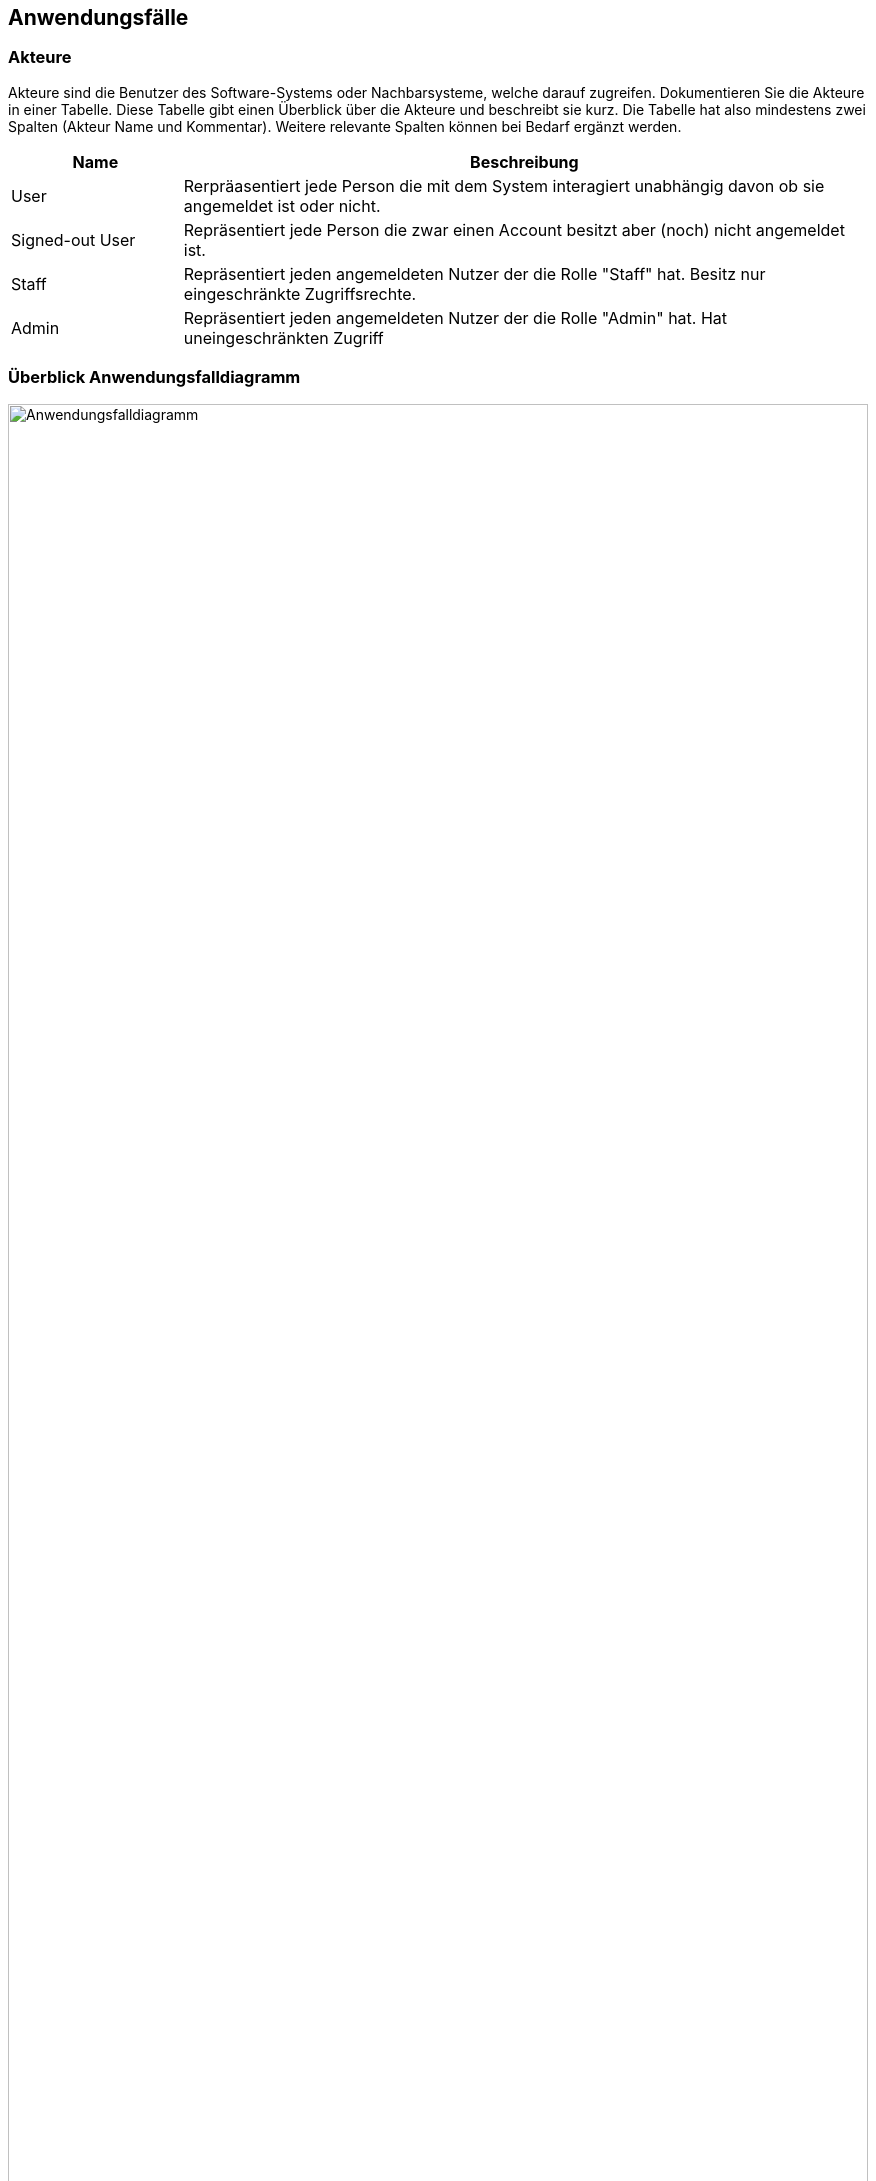 == Anwendungsfälle

=== Akteure

Akteure sind die Benutzer des Software-Systems oder Nachbarsysteme, welche darauf zugreifen.
Dokumentieren Sie die Akteure in einer Tabelle.
Diese Tabelle gibt einen Überblick über die Akteure und beschreibt sie kurz.
Die Tabelle hat also mindestens zwei Spalten (Akteur Name und Kommentar).
Weitere relevante Spalten können bei Bedarf ergänzt werden.

// See http://asciidoctor.org/docs/user-manual/#tables
[options="header"]
[cols="1,4"]
|===

|Name
|Beschreibung

|User
|Rerpräasentiert jede Person die mit dem System interagiert unabhängig davon ob sie angemeldet ist oder nicht.

|Signed-out User
|Repräsentiert jede Person die zwar einen Account besitzt aber (noch) nicht angemeldet ist.

|Staff
|Repräsentiert jeden angemeldeten Nutzer der die Rolle "Staff" hat. Besitz nur eingeschränkte Zugriffsrechte.

|Admin
|Repräsentiert jeden angemeldeten Nutzer der die Rolle "Admin" hat. Hat uneingeschränkten Zugriff
|===

=== Überblick Anwendungsfalldiagramm

//Anwendungsfall-Diagramm, das alle Anwendungsfälle und alle Akteure darstellt

[[use_case_diagram]]
image::models/UseCases.png[Anwendungsfalldiagramm,100%,100%,pdfwidth=100%,title= "Anwendungsfalldiagramm",align=center]

=== Anwendungsfallbeschreibungen

////
Dieser Unterabschnitt beschreibt die Anwendungsfälle.
In dieser Beschreibung müssen noch nicht alle Sonderfälle und Varianten berücksichtigt werden.
Schwerpunkt ist es, die wichtigsten Anwendungsfälle des Systems zu finden.
Wichtig sind solche Anwendungsfälle, die für den Auftraggeber, den Nutzer den größten Nutzen bringen.
Für komplexere Anwendungsfälle ein UML-Sequenzdiagramm ergänzen.
Einfache Anwendungsfälle mit einem Absatz beschreiben.
Die typischen Anwendungsfälle (Anlegen, Ändern, Löschen) können zu einem einzigen zusammengefasst werden.
////

[cols="1h, 3"]
[[UC0010]]
|===
|ID                         |**<<UC0010>>**
|Name                       |Login/Logout
|Description                |Ein Benutzer muss sich beim System anmelden (authentifizieren) können, um auf weitere Funktionen zugreifen zu können.
Dieser Prozess muss durch Abmeldung rückgängig gemacht werden können.
|Actors                     |Mitarbeiter
|Trigger                    |
_Login_: Der Benutzer möchte durch Einloggen auf "versteckte" Funktionen zugreifen.

_Logout_: Der Benutzer möchte den Shop verlassen.
|Precondition(s)  a|
_Login_: Der Benutzer ist noch nicht authentifiziert.

_Logout_: Benutzer ist authentifiziert
|Essential Steps a|
_Login_:

1. Benutzerzugriffe auf "Einloggen" in der Navigationsleiste
2. Benutzer gibt seine Zugangsdaten ein
3. Der Benutzer drückt auf die Schaltfläche "Anmelden".

_Logout_:

1. Benutzer klickt in der Navigationsleiste auf "Ausloggen".
2. Der Benutzer ist nicht authentifiziert und wird auf dem Startbildschirm angezeigt.

|Extensions                 |-
|Functional Requirements    |<<F0010>>
|===

[cols="1h, 3"]
[[UC0020]]
|===
|ID                         |**<<UC0020>>**
|Name                       |Mitarbeiter wird erstellt
|Description                |Ein Admin sollte in der Lage sein einen Account für einen Mitarbeiter zu erstellen.
|Actors                     |Admin
|Trigger                    |Der Administrator möchte ein Konto für einen Benutzer erstellen, indem er auf "Registrieren" drückt.
|Precondition(s)           a|Mitarbeit ist noch nicht eingeloggt (authentifiziert)
|Essential Steps           a|
1. Der Admin drückt "Registrieren".
2. Er gibt den gewünschten Benutzernamen, das Passwort und die Adresse ein.
3. System prüft die Eindeutigkeit des Benutzernamens
. Wenn einzigartig: Es wird ein Konto mit den angegebenen Daten angelegt.
. Andernfalls: Es wird eine Fehlermeldung angezeigt.|Extensions                 |-
|Functional Requirements    |<<F0020>>, <<F0021>>
|===

[[UC0100]]
[cols="1h, 3"]
|===
|ID                         |**<<UC0100>>**
|Name                       |Bilanzen abrufen
|Description                |Every visitor of the Videoshop (i.e. *User*) shall be able to access the Catalog, which displays all the offered discs.
The Catalog must provide the possibility to distinguish between different types of Discs (Dvd, Blu-Ray).
|Actors                     |User
|Trigger                    |Accessing the navigation element, which is responsible for displaying the Catalog.
|Precondition(s)           a|None
|Essential Steps           a|1. User clicks on the navigation element named "DVD Katalog" or "BluRay Katalog".
2. User is shown all Discs of the selected category.
|Extensions                 |None
|Functional Requirements    | <<F0100>>, <<F0110>>, <<F0111>>, <<F0112>>
|===

[[sequence_diagram_finance]]
image::models/Finance.png[Sequenzdiagramm: Bilanzübersicht abrufen,100%,100%,pdfwidth=100%,title="Sequenzdiagramm: Bilanzübersicht abrufen",align=center]

[[UC0110]]
[cols="1h, 3"]
|===
|ID                         |**<<UC0110>>**
|Name                       |Gewinn abführen
|Description                |Ein Admin sollte in der Lage sein, in einer gesonderten Nutzerumgebung den Gewinn einzusehen und auszuzahlen.
|Actors                     |Admin
|Trigger                    |Admin öffnet die Bilanzübersicht und lässt sich Gewinn anzeigen.
|Precondition(s)           a|Admin lässt sich Bilanzübersicht anzeigen.
|Essential Steps           a|
1. Admin wählt "Gewinn anzeigen" in der Bilanzübersicht aus
2. Admin bekommt den Gewinn angezeigt und kann ihn abführen
|Extensions                 |-
|Functional Requirements    | <<F0120>>
|===

[cols="1h,3"]
[[UC0120]]
|===
|ID                         |**<<UC0120>>**
|Name                       |Auftrag erstellen
|Description                |Ein Kunde gibt bei einem Mitarbeiter einen Auftrag ab und dieser soll ihn dem System überstellen.
|Actors                     |Mitarbeiter
|Trigger                    |Mitarbeiter gibt Auftrag in das Sytsem ein.
|Precondition(s)           a|Mitarbeiter ist eingeloggt und hat Zugriff auf die Komponente zur Auftragsverwaltung.
|Essential Steps           a|
1. Mitarbeiter loggt sich ein
2. Mitarbeiter gibt Daten in das System ein
3. System verarbeitet Auftrag und gibt Ticket für den Kunden aus
|Extensions                a|
- Nur Angemeldete Mitarbeiter dürfen Aufträge erstellem und Stornieren
- Jeder Mitarbeiter kann nur seine eigenen Aufträge stornieren
|Functional Requirements    | <<F0121>>
|===

[[sequence_diagram_hand_in]]
image::models/Hand_In.png[Sequenzdiagramm: Auftrag erstellen,100%,100%,pdfwidth=100%,title="Sequenzdiagramm: Auftrag erstellen",align=center]

[cols="1h,3"]
[[UC0121]]
|===
|ID                         |**<<UC0121>>**
|Name                       |Ware abholen
|Description                |Ein Mitarbeiter soll einem Kunden seine fertige Ware aushändigen.
|Actors                     |Mitarbeiter
|Trigger                    |Mitarbeiter bestätigt Abholung der Ware im System
|Precondition(s)           a|Ware liegt fertig bearbeitet im Lager
|Essential Steps           a|
1. Bei Abholung wird auf Verspätung der Bearbeitung geprüft
2. Bei Abholung wird auf Verspätung der Abholung geprüft
3. Die nötigen Schritte werden eingeleitet
|Extensions                 |-
|Functional Requirements    | <<F0121>>
|===

[[sequence_diagram_pick_up]]
image::models/Hand_In.png[Sequenzdiagramm: Ware abholen,100%,100%,pdfwidth=100%,title="Sequenzdiagramm: Ware abholen",align=center]

[cols="1h,3"]
[[UC0200]]
|===
|ID                         |**<<UC0200>>**
|Name                       |Ware wird zu spät abgeholt
|Description                |Ein Mitarbeiter soll einem Kunden seine fertige Ware aushändigen.
|Actors                     |Mitarbeiter
|Trigger                    |Mitarbeiter bestätigt Abholung der Ware im System
|Precondition(s)           a|Ware liegt fertig bearbeitet im Lager
|Essential Steps           a|
1. Bei Abholung wird auf Verspätung der Bearbeitung geprüft
2. Bei Abholung wird auf Verspätung der Abholung geprüft
3. Gebühren werden auf den Preis aufegschlagen
4. Mitarbeiter kassiert die Gebühr
|Extensions                 |-
|Functional Requirements    | <<F0200>>, <<F0201>>
|===

[cols="1h,3"]
[[UC0210]]
|===
|ID                         |**<<UC0210>>**
|Name                       |Karitative Abgabe
|Description                |Nach Ablauf der Abholungsfrist soll die betroffene Ware karitativ abgegeben werden
|Actors                     |-
|Trigger                    |Abholungsfrist läuft ab
|Precondition(s)           a|
Ware wurde nicht fristgerecht abgeholt
|Essential Steps           a|
1. Ware wird automatisch zur Abgabe markiert
2. Karitative Organisation holt die bis dato markierte Ware ab
|Extensions                 |-
|Functional Requirements    | <<F0210>>
|===

[[sequence_diagram_charity]]
image::models/Charity.png[Sequenzdiagramm: Karitative Abgabe,100%,100%,pdfwidth=100%,title="Sequenzdiagramm: Karitative Abgabe",align=center]

[cols="1h,3"]
[[UC0220]]
|===
|ID                         |**<<UC0220>>**
|Name                       |Materialien nachbestellen
|Description                |Fehlende Maerialien sollen automatisch nachbestellt werden
|Actors                     |-
|Trigger                    |Sollwert für den nächsten Monat wird unterschritten
|Precondition(s)           a|
- Material wurde diesen Monat aufgefüllt
- Material ist verfügbar
|Essential Steps           a|
1. Material wird als fehlend markiert
2. Auftrage mit diesem Material werden pausiert
3. Bestellliste wird zusammengetragen
4. Material wird bestellt
|Extensions                 |
|Functional Requirements    | <<F0101>>, <<F0220>>, <<F0230>>, <<F0240>>, <<F0241>>, <<F0242>>, <<F0243>>
|===

[cols="1h,3"]
[[UC0300]]
|===
|ID                         |**<<UC0300>>**
|Name                       |Arbeitsgeräte nachbestellen
|Description                |Fehlende Arbeitsgeräte sollen automatisch nachbestellt werden
|Actors                     |-
|Trigger                    |Sollwert für den nächsten Monat wird unterschritten
|Precondition(s)           a|
- Arbeitsgerät wurde diesen Monat aufgefüllt
- Arbeitsgerät ist verfügbar
|Essential Steps           a|
1. Arbeitsgerät wird als fehlend markiert
2. Auftrage mit diesem Arbeitsgerät werden pausiert
3. Bestellliste wird zusammengetragen
4. Arbeitsgerät wird bestellt
|Extensions                 |-
|Functional Requirements    | <<F0300>>
|===

[cols="1h,3"]
[[UC0310]]
|===
|ID                         |**<<UC0310>>**
|Name                       |Raum buchen
|Description                |Das System soll automatisch für Bestellungen freie, passende Räume buchen
|Actors                     |Mitarbeiter
|Trigger                    |Mitarbeiter übergibt dem System einen neuen Auftrag, welcher bearbeitet werden soll
|Precondition(s)           a|User is authenticated and has role "Boss"
|Essential Steps           a|
1. Alle Ressourcen sind vorhanden und vollständig
2. Im Timetable wird ein freier Slot gesucht
3. Slot und Ressourcen werden für die Bestellung gebucht
|Extensions                 |-
|Functional Requirements    | <<F0310>>
|===

[cols="1h,3"]
[[UC0320]]
|===
|ID                         |**<<UC0320>>**
|Name                       |Raum löschen
|Description                |Raum soll wegen aus Datenbank gelöscht werden
|Actors                     |Admin
|Trigger                    |Admin löst Löschung des Raumes aus der Datenbank aus
|Precondition(s)           a|Raum befindet sich in der Datenbank
|Essential Steps           a|
1. Admin wählt die Löschung des Raumes aus
2. Raum wird gelöscht
3. Raum kann neu erstellt werden
4. Raum kann mit Ressourcen verknüpft werden
|Extensions                 |-
|Functional Requirements    | <<F0100>>, <<F0320>>
|===

[[sequence_diagram_add_room]]
image::models/Add_Room.png[Sequenzdiagramm: Hinzufügen eines Raumes mit Umsortierung eines Zeitslots,100%,100%,pdfwidth=100%,title="Sequenzdiagramm: Hinzufügen eines Raumes mit Umsortierung eines Zeitslots",align=center]
